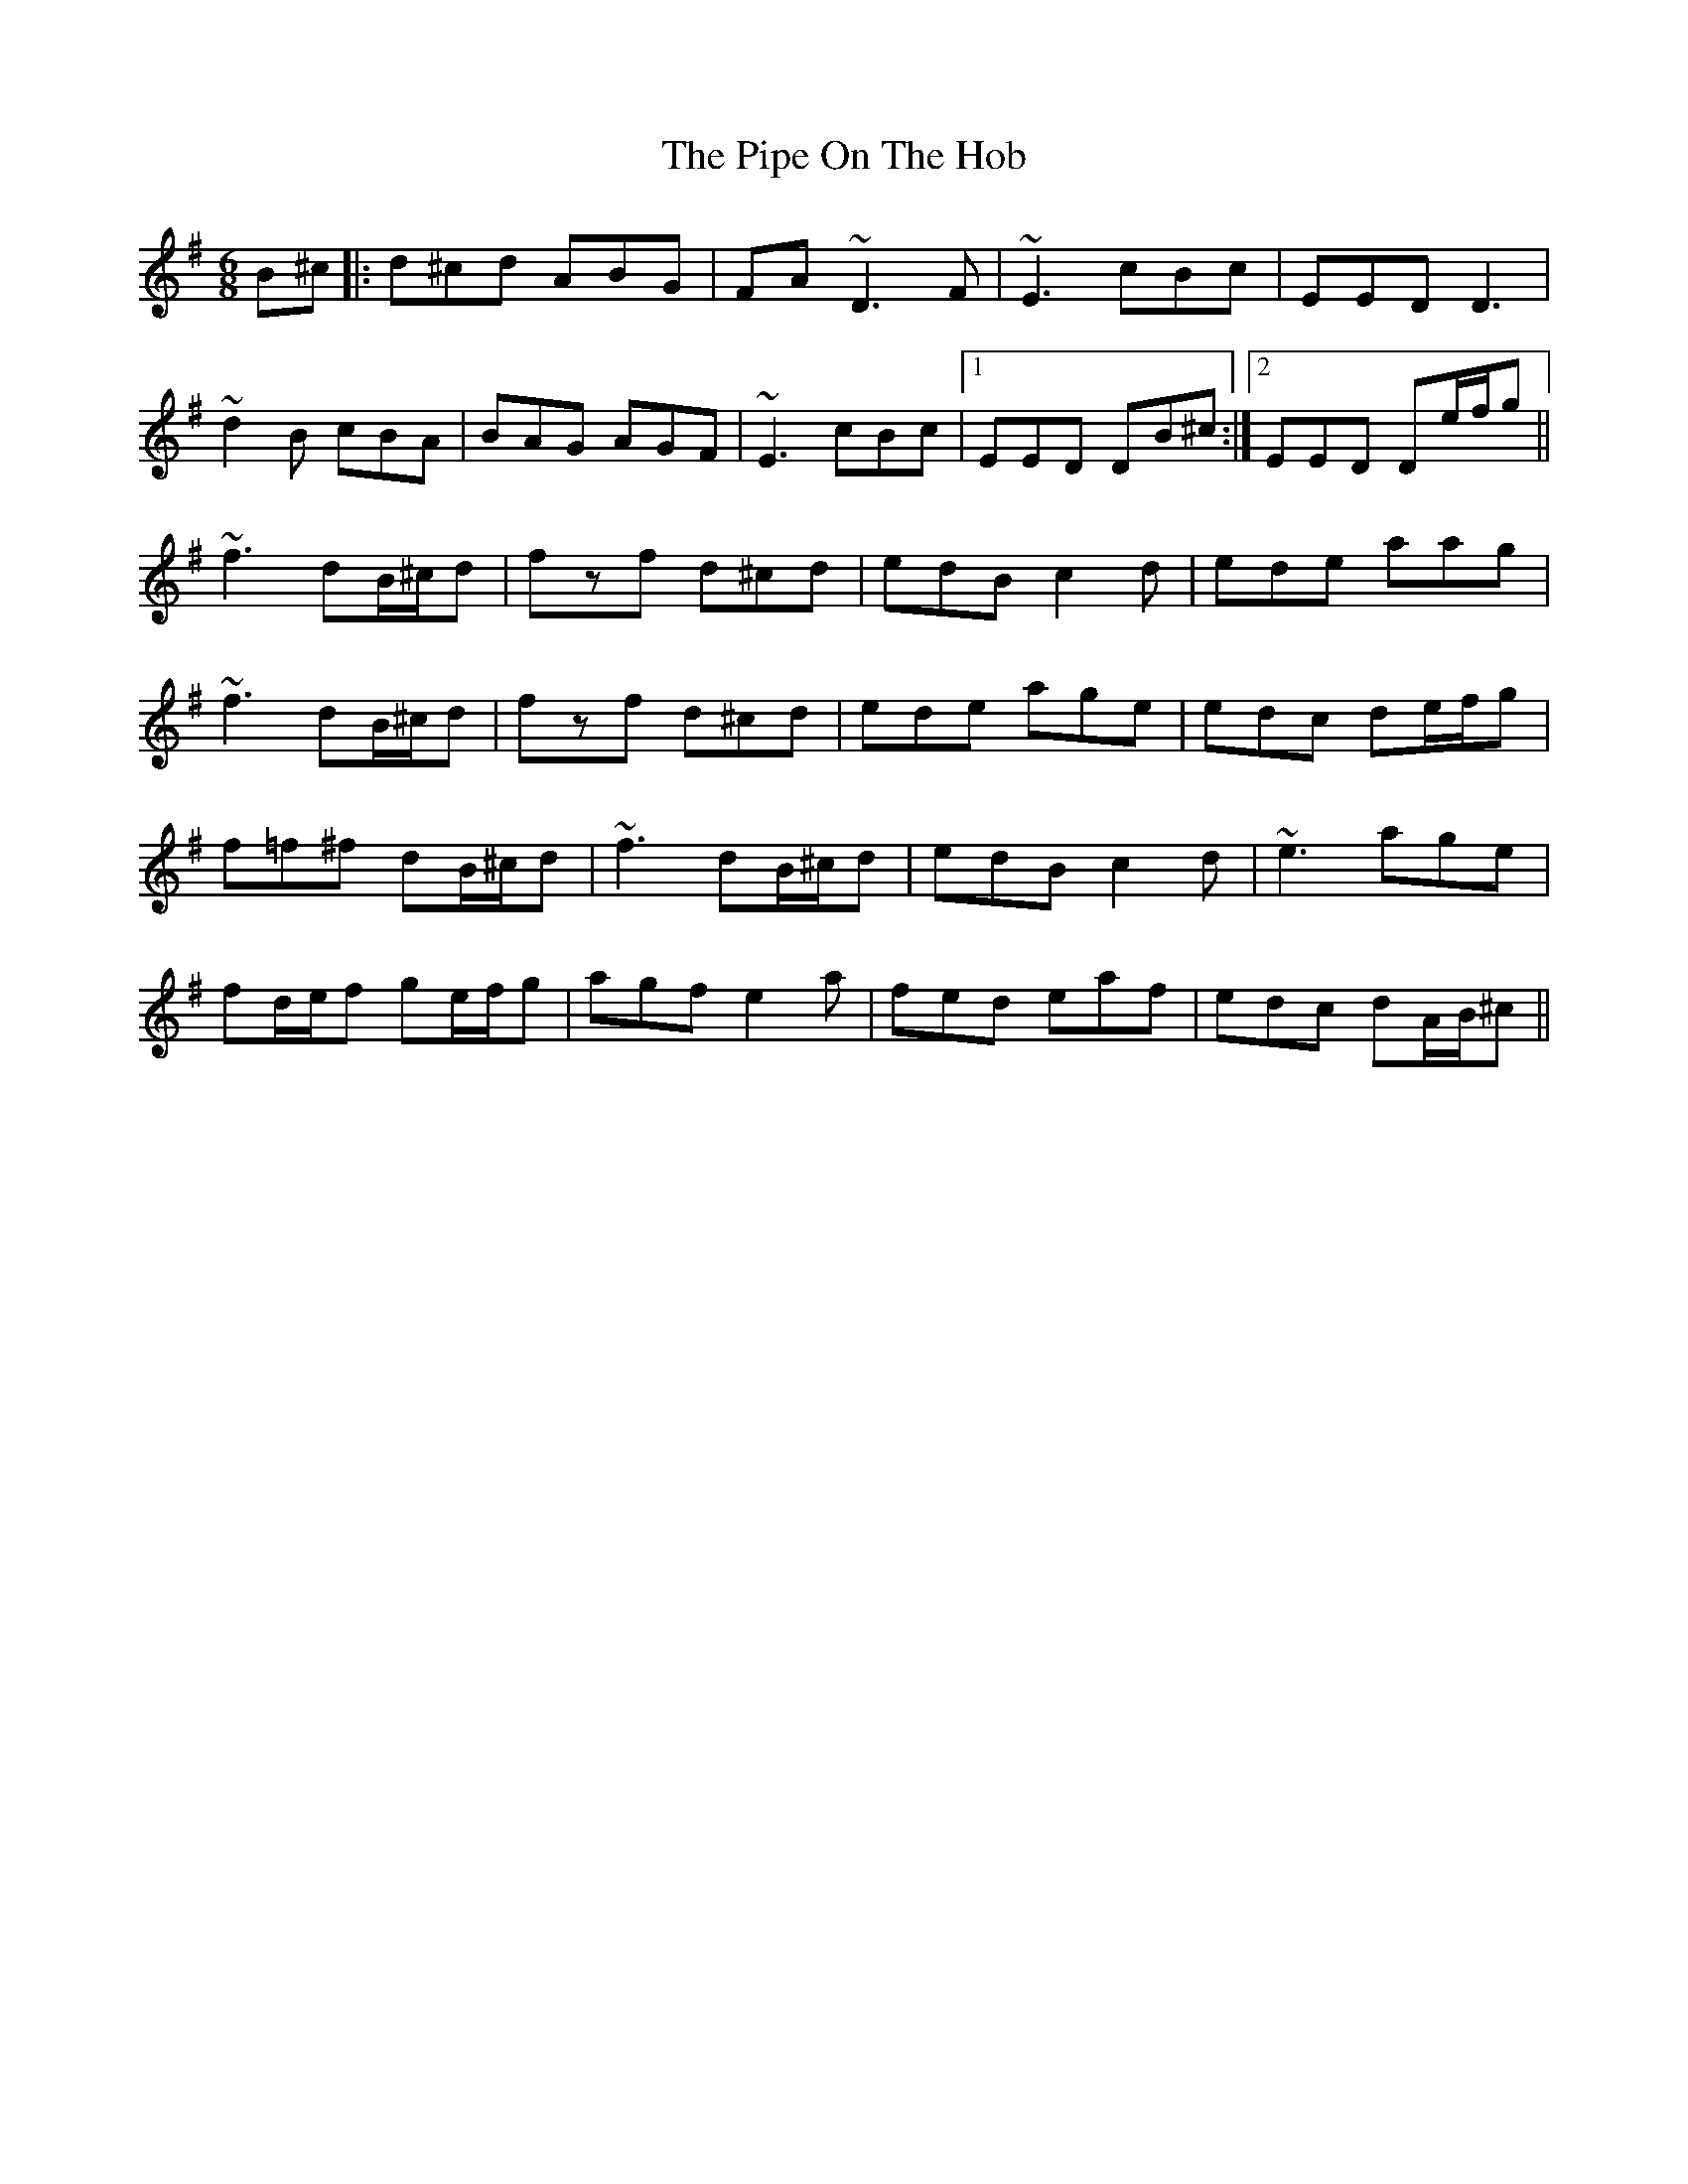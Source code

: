X: 32378
T: Pipe On The Hob, The
R: jig
M: 6/8
K: Dmixolydian
B^c|:d^cd ABG|FA~D3F|~E3 cBc|EED D3|
~d2B cBA|BAG AGF|~E3 cBc|1 EED DB^c:|2 EED De/f/g||
~f3 dB/^c/d|fzf d^cd|edB c2d|ede aag|
~f3 dB/^c/d|fzf d^cd|ede age|edc de/f/g|
f=f^f dB/^c/d|~f3 dB/^c/d|edB c2d|~e3 age|
fd/e/f ge/f/g|agf e2a|fed eaf|edc dA/B/^c||

